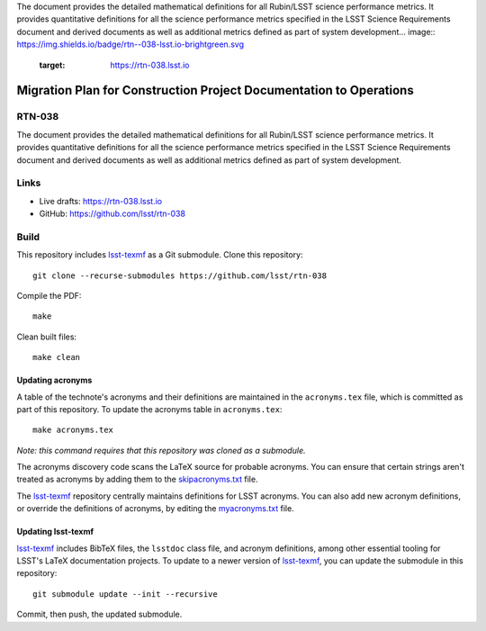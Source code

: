 The document provides the detailed mathematical definitions for all Rubin/LSST science performance metrics. 
It provides quantitative definitions for all the science performance metrics specified in the LSST Science Requirements document and derived documents as well as additional metrics defined as part of system development... image:: https://img.shields.io/badge/rtn--038-lsst.io-brightgreen.svg
   :target: https://rtn-038.lsst.io
.. image:: https://github.com/lsst/rtn-038/workflows/CI/badge.svg
   :target: https://github.com/lsst/rtn-038/actions/

###################################################################
Migration Plan for Construction Project Documentation to Operations
###################################################################

RTN-038
=======

The document provides the detailed mathematical definitions for all Rubin/LSST science performance metrics. 
It provides quantitative definitions for all the science performance metrics specified in the LSST Science Requirements document and derived documents as well as additional metrics defined as part of system development.

Links
=====

- Live drafts: https://rtn-038.lsst.io
- GitHub: https://github.com/lsst/rtn-038

Build
=====

This repository includes lsst-texmf_ as a Git submodule.
Clone this repository::

    git clone --recurse-submodules https://github.com/lsst/rtn-038

Compile the PDF::

    make

Clean built files::

    make clean

Updating acronyms
-----------------

A table of the technote's acronyms and their definitions are maintained in the ``acronyms.tex`` file, which is committed as part of this repository.
To update the acronyms table in ``acronyms.tex``::

    make acronyms.tex

*Note: this command requires that this repository was cloned as a submodule.*

The acronyms discovery code scans the LaTeX source for probable acronyms.
You can ensure that certain strings aren't treated as acronyms by adding them to the `skipacronyms.txt <./skipacronyms.txt>`_ file.

The lsst-texmf_ repository centrally maintains definitions for LSST acronyms.
You can also add new acronym definitions, or override the definitions of acronyms, by editing the `myacronyms.txt <./myacronyms.txt>`_ file.

Updating lsst-texmf
-------------------

`lsst-texmf`_ includes BibTeX files, the ``lsstdoc`` class file, and acronym definitions, among other essential tooling for LSST's LaTeX documentation projects.
To update to a newer version of `lsst-texmf`_, you can update the submodule in this repository::

   git submodule update --init --recursive

Commit, then push, the updated submodule.

.. _lsst-texmf: https://github.com/lsst/lsst-texmf
